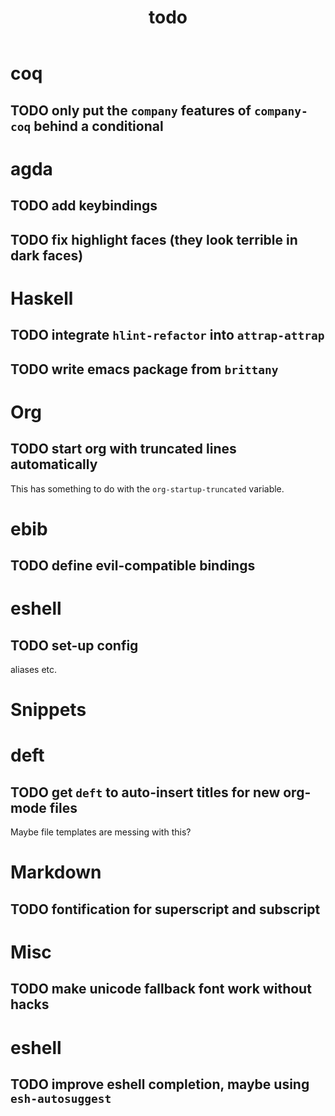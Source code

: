 #+title: todo

* coq
** TODO only put the ~company~ features of ~company-coq~ behind a conditional 
* agda

** TODO add keybindings
** TODO fix highlight faces (they look terrible in dark faces)
* Haskell

** TODO integrate ~hlint-refactor~ into ~attrap-attrap~
** TODO write emacs package from ~brittany~

* Org

** TODO start org with truncated lines automatically
This has something to do with the ~org-startup-truncated~ variable.
* ebib
** TODO define evil-compatible bindings
* eshell
** TODO set-up config
aliases etc.

* Snippets

* deft

** TODO get ~deft~ to auto-insert titles for new org-mode files
Maybe file templates are messing with this?

* Markdown

** TODO fontification for superscript and subscript

* Misc
** TODO make unicode fallback font work without hacks
* eshell
** TODO improve eshell completion, maybe using ~esh-autosuggest~
